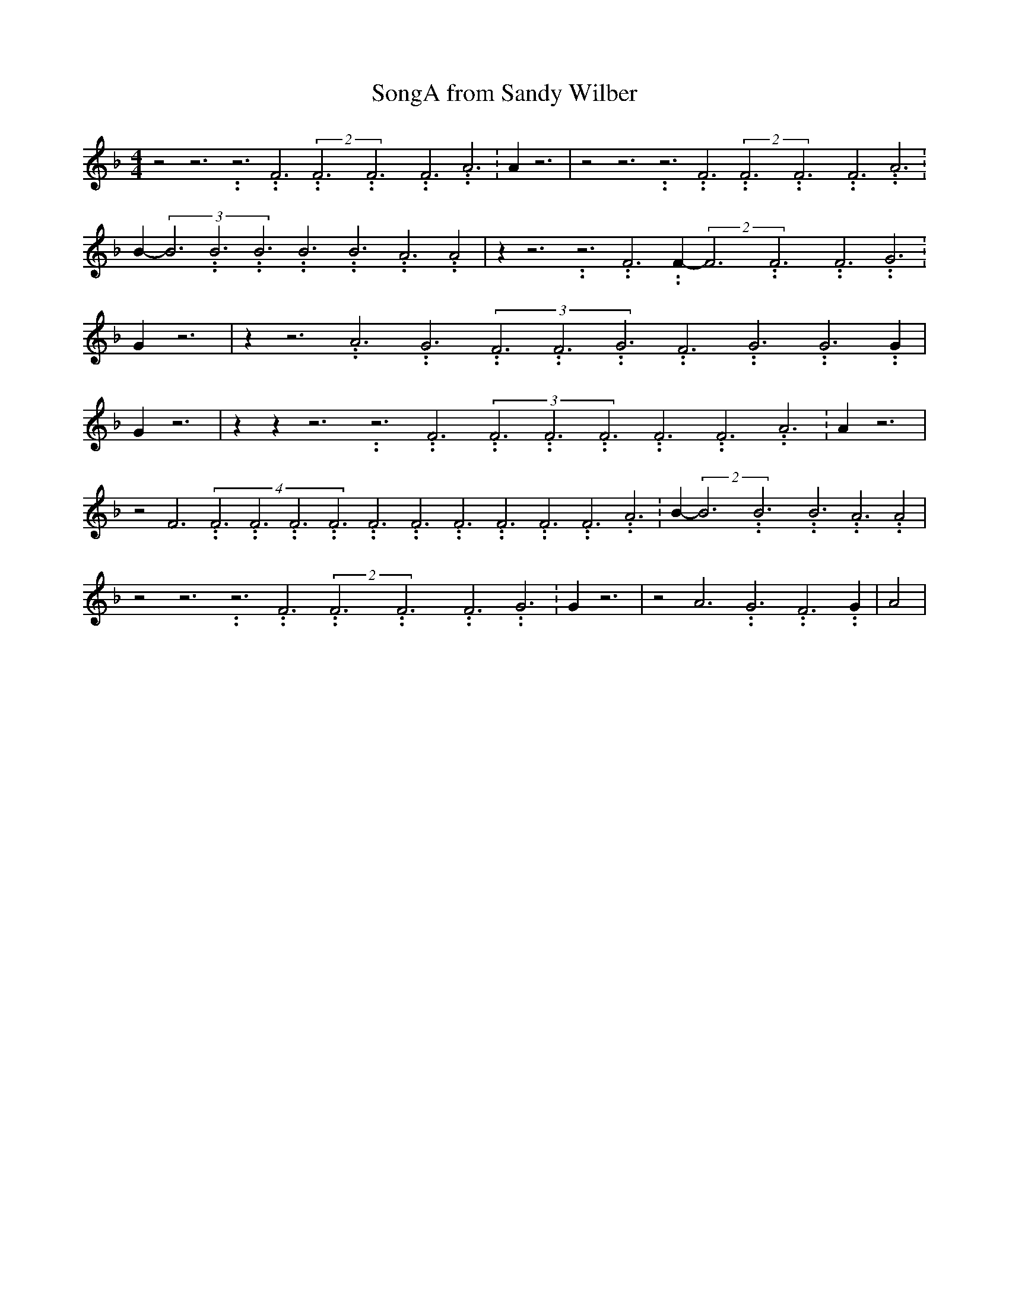 % Generated more or less automatically by swtoabc by Erich Rickheit KSC
X:1
T:SongA from Sandy Wilber
M:4/4
L:1/4
K:F
 z2 z3.99999962500005/11.9999985000002 z3.99999962500005/11.9999985000002 F3.99999962500005/11.9999985000002(2F3.99999962500005/11.9999985000002F3.99999962500005/11.9999985000002F3.99999962500005/11.9999985000002 A3.99999962500005/11.9999985000002|\
 A z3| z2 z3.99999962500005/11.9999985000002 z3.99999962500005/11.9999985000002 F3.99999962500005/11.9999985000002(2F3.99999962500005/11.9999985000002F3.99999962500005/11.9999985000002F3.99999962500005/11.9999985000002 A3.99999962500005/11.9999985000002|\
 B-(3B3.99999962500005/11.9999985000002B3.99999962500005/11.9999985000002B3.99999962500005/11.9999985000002B3.99999962500005/11.9999985000002B3.99999962500005/11.9999985000002A3.99999962500005/11.9999985000002 A2|\
 z z3.99999962500005/11.9999985000002 z3.99999962500005/11.9999985000002 F3.99999962500005/11.9999985000002 F-(2F3.99999962500005/11.9999985000002F3.99999962500005/11.9999985000002F3.99999962500005/11.9999985000002 G3.99999962500005/11.9999985000002|\
 G z3| z z3.99999962500005/11.9999985000002 A3.99999962500005/11.9999985000002 G3.99999962500005/11.9999985000002(3F3.99999962500005/11.9999985000002F3.99999962500005/11.9999985000002G3.99999962500005/11.9999985000002F3.99999962500005/11.9999985000002G3.99999962500005/11.9999985000002G3.99999962500005/11.9999985000002 G|\
 G z3| z z z3.99999962500005/11.9999985000002 z3.99999962500005/11.9999985000002 F3.99999962500005/11.9999985000002(3F3.99999962500005/11.9999985000002F3.99999962500005/11.9999985000002F3.99999962500005/11.9999985000002F3.99999962500005/11.9999985000002F3.99999962500005/11.9999985000002A3.99999962500005/11.9999985000002|\
 A z3| z2 F3.99999962500005/11.9999985000002(4F3.99999962500005/11.9999985000002F3.99999962500005/11.9999985000002F3.99999962500005/11.9999985000002F3.99999962500005/11.9999985000002F3.99999962500005/11.9999985000002F3.99999962500005/11.9999985000002F3.99999962500005/11.9999985000002F3.99999962500005/11.9999985000002F3.99999962500005/11.9999985000002F3.99999962500005/11.9999985000002 A3.99999962500005/11.9999985000002|\
 B-(2B3.99999962500005/11.9999985000002B3.99999962500005/11.9999985000002B3.99999962500005/11.9999985000002 A3.99999962500005/11.9999985000002 A2|\
 z2 z3.99999962500005/11.9999985000002 z3.99999962500005/11.9999985000002 F3.99999962500005/11.9999985000002(2F3.99999962500005/11.9999985000002F3.99999962500005/11.9999985000002F3.99999962500005/11.9999985000002 G3.99999962500005/11.9999985000002|\
 G z3| z2 A3.99999962500005/11.9999985000002 G3.99999962500005/11.9999985000002 F3.99999962500005/11.9999985000002 G|\
 A2|

